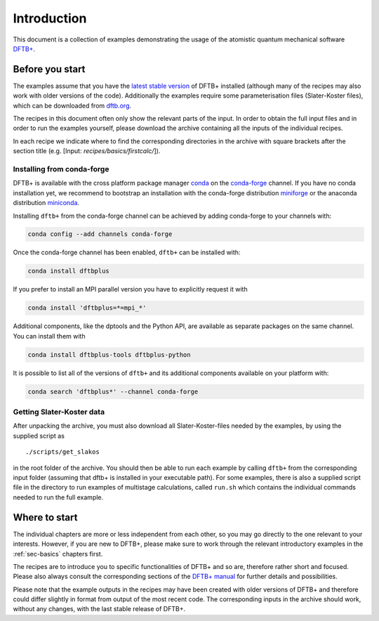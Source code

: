 .. _sec-introduction:

************
Introduction
************

This document is a collection of examples demonstrating the usage of the
atomistic quantum mechanical software `DFTB+ <http://www.dftbplus.org>`_.

Before you start
================

The examples assume that you have the `latest stable version
<http://www.dftbplus.org/download/dftb-stable/>`_ of DFTB+ installed (although
many of the recipes may also work with older versions of the code).
Additionally the examples require some parameterisation files (Slater-Koster
files), which can be downloaded from `dftb.org <http://www.dftb.org>`_.

The recipes in this document often only show the relevant parts of the input. In
order to obtain the full input files and in order to run the examples yourself,
please download the archive containing all the inputs of the individual recipes.

.. only :: builder_html or readthedocs

   Download :download:`archive with all inputs
   <_downloads/archives/recipes.tar.bz2>`.

.. only :: not (builder_html or readthedocs)

   This can be downloaded from the `online version of the DFTB+ recipes
   <https://dftbplus-recipes.readthedocs.io/>`_ at
   https://dftbplus-recipes.readthedocs.io/.
   
In each recipe we indicate where to find the corresponding directories in the
archive with square brackets after the section title (e.g. [Input:
`recipes/basics/firstcalc/`]).


Installing from conda-forge
~~~~~~~~~~~~~~~~~~~~~~~~~~~

DFTB+ is available with the cross platform package manager `conda <https://en.wikipedia.org/wiki/Conda_(package_manager)>`_ on the `conda-forge <https://conda-forge.org>`_ channel.
If you have no conda installation yet, we recommend to bootstrap an installation with the conda-forge distribution `miniforge <https://github.com/conda-forge/miniforge/releases/latest>`_ or the anaconda distribution `miniconda <https://docs.conda.io/en/latest/miniconda.html>`_.

Installing ``dftb+`` from the conda-forge channel can be achieved by adding conda-forge to your channels with:

.. code-block:: none

   conda config --add channels conda-forge

Once the conda-forge channel has been enabled, ``dftb+`` can be installed with:

.. code-block:: none

   conda install dftbplus

If you prefer to install an MPI parallel version you have to explicitly request it with

.. code-block:: none

   conda install 'dftbplus=*=mpi_*'

Additional components, like the dptools and the Python API, are available as separate packages on the same channel.
You can install them with

.. code-block:: none

   conda install dftbplus-tools dftbplus-python

It is possible to list all of the versions of ``dftb+`` and its additional components available on your platform with:

.. code-block:: none

   conda search 'dftbplus*' --channel conda-forge


Getting Slater-Koster data
~~~~~~~~~~~~~~~~~~~~~~~~~~

After unpacking the archive, you must also download all Slater-Koster-files
needed by the examples, by using the supplied script as ::

  ./scripts/get_slakos

in the root folder of the archive. You should then be able to run each example
by calling ``dftb+`` from the corresponding input folder (assuming that dftb+ is
installed in your executable path).  For some examples, there is also a supplied
script file in the directory to run examples of multistage calculations, called
``run.sh`` which contains the individual commands needed to run the full
example.



Where to start
==============

The individual chapters are more or less independent from each other, so you may
go directly to the one relevant to your interests. However, if you are new to
DFTB+, please make sure to work through the relevant introductory examples in
the :ref:`sec-basics` chapters first.

The recipes are to introduce you to specific functionalities of DFTB+ and so
are, therefore rather short and focused. Please also always consult the
corresponding sections of the `DFTB+ manual
<http://www.dftbplus.org/fileadmin/DFTBPLUS/public/dftbplus/latest/manual.pdf>`_
for further details and possibilities.

Please note that the example outputs in the recipes may have been created with
older versions of DFTB+ and therefore could differ slightly in format from
output of the most recent code. The corresponding inputs in the archive should
work, without any changes, with the last stable release of DFTB+.
